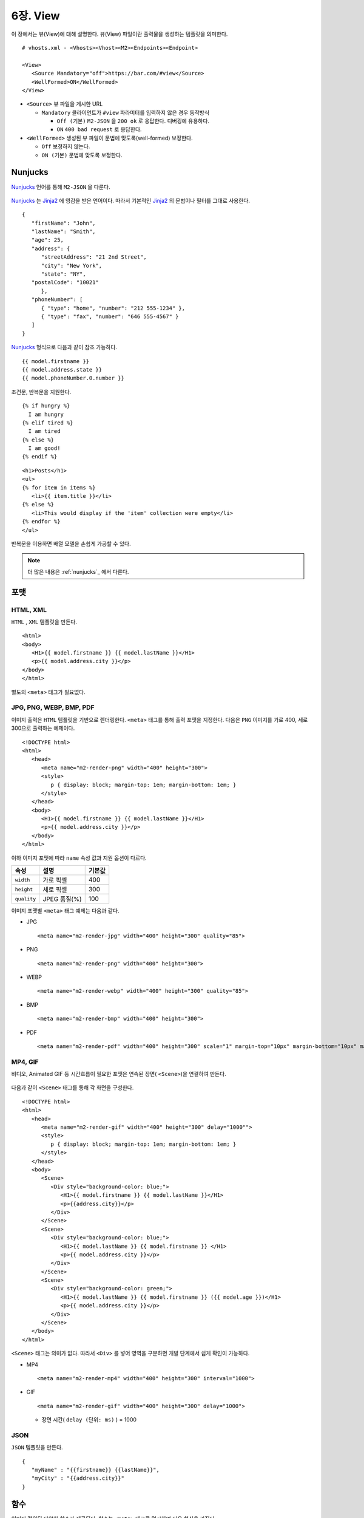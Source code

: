 .. _view:

6장. View
******************

이 장에서는 뷰(View)에 대해 설명한다.
뷰(View) 파일이란 출력물을 생성하는 템플릿을 의미한다. ::

   # vhosts.xml - <Vhosts><Vhost><M2><Endpoints><Endpoint>

   <View>
      <Source Mandatory="off">https://bar.com/#view</Source>
      <WellFormed>ON</WellFormed>
   </View>


-  ``<Source>`` 뷰 파일을 게시한 URL

   -  ``Mandatory`` 클라이언트가 ``#view`` 파라미터를 입력하지 않은 경우 동작방식

      -  ``Off (기본)`` ``M2-JSON`` 을 ``200 ok`` 로 응답한다. 디버깅에 유용하다.

      -  ``ON`` ``400 bad request`` 로 응답한다.


-  ``<WellFormed>`` 생성된 뷰 파일이 문법에 맞도록(well-formed) 보정한다.

   -  ``Off`` 보정하지 않는다.

   -  ``ON (기본)`` 문법에 맞도록 보정한다.
 

.. _view-nunjucks:

Nunjucks
====================================

`Nunjucks <https://mozilla.github.io/nunjucks/>`_ 언어를 통해 ``M2-JSON`` 을 다룬다.

.. figure:: img/m2_userguide_08.png
    :align: center

`Nunjucks <https://mozilla.github.io/nunjucks/>`_ 는 `Jinja2 <https://jinja.palletsprojects.com/>`_ 에 영감을 받은 언어이다. 
따라서 기본적인 `Jinja2 <https://jinja.palletsprojects.com/>`_ 의 문법이나 필터를 그대로 사용한다. ::

   {
      "firstName": "John",
      "lastName": "Smith",
      "age": 25,
      "address": {
         "streetAddress": "21 2nd Street",
         "city": "New York",
         "state": "NY",
      "postalCode": "10021"
         },
      "phoneNumber": [
         { "type": "home", "number": "212 555-1234" },
         { "type": "fax", "number": "646 555-4567" }
      ]
   }

`Nunjucks <https://mozilla.github.io/nunjucks/>`_ 형식으로 다음과 같이 참조 가능하다. ::

   {{ model.firstname }}
   {{ model.address.state }}
   {{ model.phoneNumber.0.number }}


조건문, 반복문을 지원한다. ::

   {% if hungry %}
     I am hungry
   {% elif tired %}
     I am tired
   {% else %}
     I am good!
   {% endif %}


::

   <h1>Posts</h1>
   <ul>
   {% for item in items %}
      <li>{{ item.title }}</li>
   {% else %}
      <li>This would display if the 'item' collection were empty</li>
   {% endfor %}
   </ul>


반복문을 이용하면 배열 모델을 손쉽게 가공할 수 있다.


.. figure:: img/m2_22.png
    :align: center


.. note::

   더 많은 내용은 :ref:`nunjucks`_ 에서 다룬다.


.. _view-format:

포맷
====================================

HTML, XML
------------------------------------

``HTML`` , ``XML`` 템플릿을 만든다. ::

   <html>
   <body>
      <H1>{{ model.firstname }} {{ model.lastName }}</H1>
      <p>{{ model.address.city }}</p>
   </body>
   </html>


별도의 ``<meta>`` 태그가 필요없다.


JPG, PNG, WEBP, BMP, PDF
------------------------------------

이미지 출력은 ``HTML`` 템플릿을 기반으로 렌더링한다. 
``<meta>`` 태그를 통해 출력 포맷을 지정한다. 
다음은 ``PNG`` 이미지를 가로 400, 세로 300으로 출력하는 예제이다. ::

   <!DOCTYPE html>
   <html>
      <head>
         <meta name="m2-render-png" width="400" height="300">
         <style>
            p { display: block; margin-top: 1em; margin-bottom: 1em; }
         </style>
      </head>
      <body>
         <H1>{{ model.firstname }} {{ model.lastName }}</H1>
         <p>{{ model.address.city }}</p>
      </body>
   </html>

이하 이미지 포맷에 따라 ``name`` 속성 값과 지원 옵션이 다르다. 

============== ================= ========================
속성            설명               기본값
============== ================= ========================
``width``       가로 픽셀         400
``height``      세로 픽셀         300
``quality``     JPEG 품질(%)      100
============== ================= ========================


이미지 포맷별 ``<meta>`` 태그 예제는 다음과 같다.

-  JPG ::
      
      <meta name="m2-render-jpg" width="400" height="300" quality="85">

-  PNG ::
      
      <meta name="m2-render-png" width="400" height="300">

-  WEBP ::
      
      <meta name="m2-render-webp" width="400" height="300" quality="85">

-  BMP ::
      
      <meta name="m2-render-bmp" width="400" height="300">

-  PDF ::
      
      <meta name="m2-render-pdf" width="400" height="300" scale="1" margin-top="10px" margin-bottom="10px" margin-right="10px" margin-left="10px">


MP4, GIF
------------------------------------

비디오, Animated GIF 등 시간흐름이 필요한 포맷은 연속된 장면( ``<Scene>``)을 연결하여 만든다.

.. figure:: img/m2_userguide_09.png
    :align: center


다음과 같이 ``<Scene>`` 태그를 통해 각 화면을 구성한다. ::

   <!DOCTYPE html>
   <html>
      <head>
         <meta name="m2-render-gif" width="400" height="300" delay="1000"">
         <style>
            p { display: block; margin-top: 1em; margin-bottom: 1em; }
         </style>
      </head>
      <body>
         <Scene>
            <Div style="background-color: blue;">
               <H1>{{ model.firstname }} {{ model.lastName }}</H1>
               <p>{{address.city}}</p>
            </Div>
         </Scene>
         <Scene>
            <Div style="background-color: blue;">
               <H1>{{ model.lastName }} {{ model.firstname }} </H1>
               <p>{{ model.address.city }}</p>
            </Div>
         </Scene>
         <Scene>
            <Div style="background-color: green;">
               <H1>{{ model.lastName }} {{ model.firstname }} ({{ model.age }})</H1>
               <p>{{ model.address.city }}</p>
            </Div>
         </Scene>
      </body>
   </html>

``<Scene>`` 태그는 의미가 없다. 따라서 ``<Div>`` 를 넣어 영역을 구분하면 개발 단계에서 쉽게 확인이 가능하다.

-  MP4 ::
      
      <meta name="m2-render-mp4" width="400" height="300" interval="1000">


-  GIF ::
      
      <meta name="m2-render-gif" width="400" height="300" delay="1000">

   -  장면 시간( ``delay (단위: ms)`` ) = 1000


JSON
------------------------------------

``JSON`` 템플릿을 만든다. ::

   {
      "myName" : "{{firstname}} {{lastName}}",
      "myCity" : "{{address.city}}"
   }


.. _view-functions:

함수
====================================

이미지 정의된 다양한 함수가 제공된다.
함수는 ``<meta>`` 태그로 명시하며 다음 형식을 가진다. ::

<meta name="m2-function-*" attr1="value1" attr2="value2" ...>


``m2-function-image``
------------------------------------

페이지에서 참조하는 이미지를 일괄처리한다. 
상품기술서처럼 큰 이미지가 포함된 페이지를 효과적으로 전송하는 용도이다. ::

   <html>
      <head>
         <meta http-equiv="Content-Type" text/html; charset=UTF-8">
         <meta name="m2-function-image" 
               host="https://www.example.com/m2/image" 
               split-height="500" 
               class="mym2div" 
               full="yes" 
               tool="/grayscale/true/optimize"
               max-size="10">
         <style>
            .mym2div {
               display: inline-block;
               width: 100%
            }
         </style>
      </head>
      <body>
         {{ model.__raw }}
      </body>
   </html>


============================= ========================================================================================
속성                           설명
============================= ========================================================================================
``host (필수)``                `이미지 툴 <https://ston.readthedocs.io/ko/latest/admin/image.html>`_ 이 설정된 가상호스트
``split-height``               이미지 높이가 설정된 값(px)을 초과할 경우 분할한다.
``class``                      이미지에 적용할 CSS 클래스
``full (기본: no)``            이미지의 가로 폭을 상위 Element의 100%로 맞춘다.
``tool``                       `이미지 툴 <https://ston.readthedocs.io/ko/latest/admin/image.html>`_ 명령어
``querystring-origin-url``     `이미지 툴 <https://ston.readthedocs.io/ko/latest/admin/image.html>`_ 로 전달할 원본주소 쿼리스트링 키 (기본: ``sref``)
``max-size (기본: 10MB)``       가공할 최대 이미지 크기
============================= ========================================================================================


.. _view-default-meta:

기본 ``<meta>``
====================================

여러 뷰 파일이 공통된 ``<meta>`` 속성을 가진다면 기본 값을 설정해 일괄처리할 수 있다. ::

   # vhosts.xml - <Vhosts><Vhost><M2><Endpoints><Endpoint>

   <View>
      <Source Must="off">https://bar.com/#view</Source>
      <MetaDefault>
         <Item><![CDATA[ <meta name="m2-render-gif" width="400" height="300" delay="1000""> ]]></Item>
         <Item><![CDATA[ <meta name="m2-function-image" host="https://www.example.com/m2/image" split-height="500" tool="/grayscale/true/optimize"> ]]></Item>
         <Item><!--  --> </Item>
      </MetaDefault>
   </View>


뷰 파일안에 포함되는 ``<meta>`` 태그를 ``<Item>`` 의 CDATA로 구성하면 기본 값으로 사용한다. 
기본 ``<meta>`` 를 사용하면 다음과 같이 변경할 속성만 추가하면 된다. ::

   <html>
      <head>
         <meta http-equiv="Content-Type" text/html; charset=UTF-8">
         <meta name="m2-function-image" class="mym2div">
         <style>
            .mym2div {
               display: inline-block;
               width: 100%
            }
         </style>
      </head>
      <body>
         {{ model.__raw }}
      </body>
   </html>

